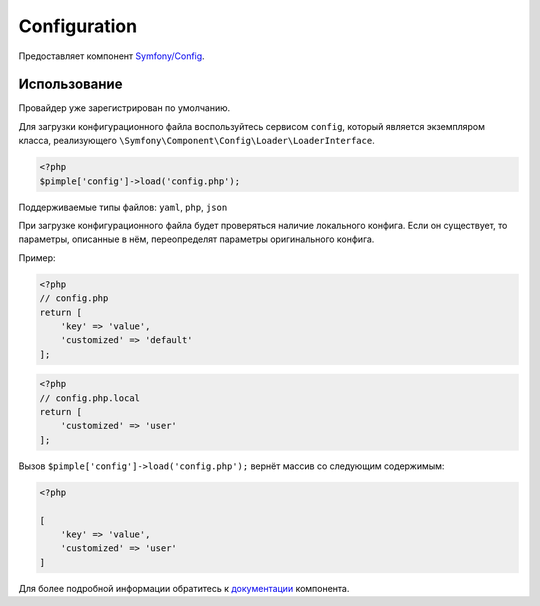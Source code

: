 Configuration
=============

Предоставляет компонент `Symfony/Config <https://github.com/symfony/config>`_.

Использование
-------------

Провайдер уже зарегистрирован по умолчанию.

Для загрузки конфигурационного файла воспользуйтесь сервисом ``config``, который
является экземпляром класса, реализующего ``\Symfony\Component\Config\Loader\LoaderInterface``.

.. code-block:: php

    <?php
    $pimple['config']->load('config.php');

Поддерживаемые типы файлов: ``yaml``, ``php``, ``json``

При загрузке конфигурационного файла будет проверяться наличие локального конфига.
Если он существует, то параметры, описанные в нём, переопределят параметры оригинального конфига.

Пример:

.. code-block:: php

    <?php
    // config.php
    return [
        'key' => 'value',
        'customized' => 'default'
    ];

.. code-block:: php

    <?php
    // config.php.local
    return [
        'customized' => 'user'
    ];


Вызов ``$pimple['config']->load('config.php');`` вернёт массив со следующим содержимым:

.. code-block:: php

    <?php

    [
        'key' => 'value',
        'customized' => 'user'
    ]


Для более подробной информации обратитесь
к `документации <http://symfony.com/doc/current/components/config/index.html>`_ компонента.